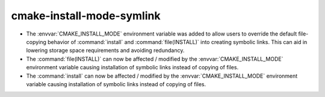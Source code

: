 cmake-install-mode-symlink
--------------------------

* The :envvar:`CMAKE_INSTALL_MODE` environment variable was added to
  allow users to override the default file-copying behavior of
  :command:`install` and :command:`file(INSTALL)` into creating
  symbolic links. This can aid in lowering storage space requirements
  and avoiding redundancy.

* The :command:`file(INSTALL)` can now be affected / modified by the
  :envvar:`CMAKE_INSTALL_MODE` environment variable causing installation
  of symbolic links instead of copying of files.

* The :command:`install` can now be affected / modified by the
  :envvar:`CMAKE_INSTALL_MODE` environment variable causing installation
  of symbolic links instead of copying of files.

